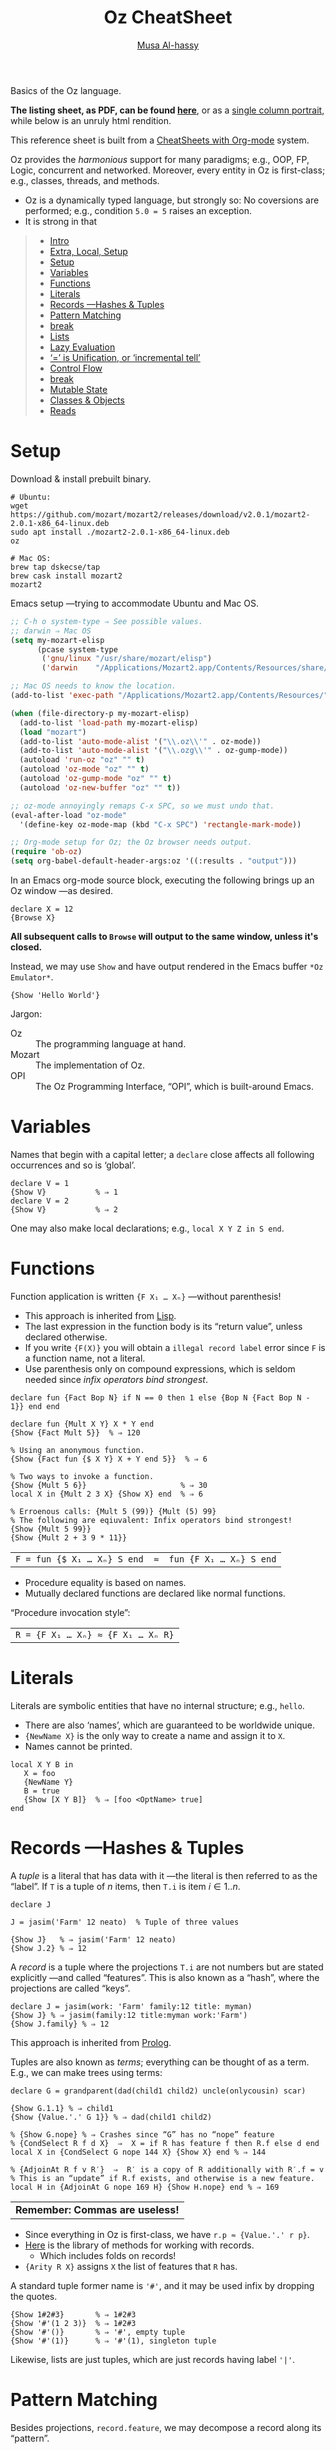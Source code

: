 # Created 2019-09-24 Tue 13:24
#+OPTIONS: toc:nil d:nil
#+OPTIONS: toc:nil d:nil
#+TITLE: Oz CheatSheet
#+AUTHOR: [[http://www.cas.mcmaster.ca/~alhassm/][Musa Al-hassy]]
#+export_file_name: README.org

Basics of the Oz language.

*The listing sheet, as PDF, can be found
 [[file:CheatSheet.pdf][here]]*,
 or as a [[file:CheatSheet_Portrait.pdf][single column portrait]],
 while below is an unruly html rendition.

This reference sheet is built from a
[[https://github.com/alhassy/CheatSheet][CheatSheets with Org-mode]]
system.

#+toc: headlines 2
#+macro: blurb Basics of the Oz language.

#+latex_header: \usepackage{titling,parskip}
#+latex_header: \usepackage{eufrak} % for mathfrak fonts
#+latex_header: \usepackage{multicol,xparse,newunicodechar}

#+latex_header: \usepackage{etoolbox}

#+latex_header: \newif\iflandscape
#+latex_header: \landscapetrue

#+latex_header_extra: \iflandscape \usepackage[landscape, margin=0.5in]{geometry} \else \usepackage[margin=0.5in]{geometry} \fi

#+latex_header: \def\cheatsheetcols{2}
#+latex_header: \AfterEndPreamble{\begin{multicols}{\cheatsheetcols}}
#+latex_header: \AtEndDocument{ \end{multicols} }

#+latex_header: \let\multicolmulticols\multicols
#+latex_header: \let\endmulticolmulticols\endmulticols
#+latex_header: \RenewDocumentEnvironment{multicols}{mO{}}{\ifnum#1=1 #2 \def\columnbreak{} \else \multicolmulticols{#1}[#2] \fi}{\ifnum#1=1 \else \endmulticolmulticols\fi}

#+latex_header: \def\maketitle{}
#+latex: \fontsize{9}{10}\selectfont

#+latex_header: \def\cheatsheeturl{}

#+latex_header: \usepackage[dvipsnames]{xcolor} % named colours
#+latex: \definecolor{grey}{rgb}{0.5,0.5,0.5}

#+latex_header: \usepackage{color}
#+latex_header: \definecolor{darkgreen}{rgb}{0.0, 0.3, 0.1}
#+latex_header: \definecolor{darkblue}{rgb}{0.0, 0.1, 0.3}
#+latex_header: \hypersetup{colorlinks,linkcolor=darkblue,citecolor=darkblue,urlcolor=darkgreen}

#+latex_header: \setlength{\parindent}{0pt}


#+latex_header: \def\cheatsheetitemsep{-0.5em}
#+latex_header: \let\olditem\item
#+latex_header_extra: \def\item{\vspace{\cheatsheetitemsep}\olditem}

#+latex_header: \usepackage{CheatSheet/UnicodeSymbols}

#+latex_header: \makeatletter
#+latex_header: \AtBeginEnvironment{minted}{\dontdofcolorbox}
#+latex_header: \def\dontdofcolorbox{\renewcommand\fcolorbox[4][]{##4}}
#+latex_header: \makeatother



#+latex_header: \RequirePackage{fancyvrb}
#+latex_header: \DefineVerbatimEnvironment{verbatim}{Verbatim}{fontsize=\scriptsize}


#+latex_header: \usepackage{listings}
#+latex: \lstset{language=Oz}

Oz provides the /harmonious/ support for many paradigms; e.g.,
OOP, FP, Logic, concurrent and networked. Moreover, every entity
in Oz is first-class; e.g., classes, threads, and methods.

- Oz is a dynamically typed language, but strongly so:
  No coversions are performed; e.g., condition ~5.0 = 5~ raises an exception.
- It is strong in that

#+latex_header: \def\cheatsheeturl{https://github.com/alhassy/OzCheatSheet}

#+latex_header: \def\cheatsheetcols{2}
#+latex_header: \landscapetrue
#+latex_header: \def\cheatsheetitemsep{-0.5em}

#+latex_header: \newunicodechar{𝑻}{\ensuremath{T}}
#+latex_header: \newunicodechar{⊕}{\ensuremath{\oplus}}
#+latex_header: \newunicodechar{≈}{\ensuremath{\approx}}

#+begin_quote
- [[#intro][Intro]]
- [[#extra-local-setup][Extra, Local, Setup]]
- [[#setup][Setup]]
- [[#variables][Variables]]
- [[#functions][Functions]]
- [[#literals][Literals]]
- [[#records----hashes--tuples][Records ---Hashes & Tuples]]
- [[#pattern-matching][Pattern Matching]]
- [[#break][break]]
- [[#lists][Lists]]
- [[#lazy-evaluation][Lazy Evaluation]]
- [[#-is-unification-or-incremental-tell][‘=’ is Unification, or ‘incremental tell’]]
- [[#control-flow][Control Flow]]
- [[#break][break]]
- [[#mutable-state][Mutable State]]
- [[#classes--objects][Classes & Objects]]
- [[#reads][Reads]]
#+end_quote

* Setup


Download & install prebuilt binary.
#+begin_src shell
# Ubuntu:
wget https://github.com/mozart/mozart2/releases/download/v2.0.1/mozart2-2.0.1-x86_64-linux.deb
sudo apt install ./mozart2-2.0.1-x86_64-linux.deb
oz

# Mac OS:
brew tap dskecse/tap
brew cask install mozart2
mozart2
#+end_src

Emacs setup ---trying to accommodate Ubuntu and Mac OS.
#+begin_src emacs-lisp
;; C-h o system-type ⇒ See possible values.
;; darwin ⇒ Mac OS
(setq my-mozart-elisp
      (pcase system-type
       ('gnu/linux "/usr/share/mozart/elisp")
       ('darwin    "/Applications/Mozart2.app/Contents/Resources/share/mozart/elisp")))

;; Mac OS needs to know the location.
(add-to-list 'exec-path "/Applications/Mozart2.app/Contents/Resources/")

(when (file-directory-p my-mozart-elisp)
  (add-to-list 'load-path my-mozart-elisp)
  (load "mozart")
  (add-to-list 'auto-mode-alist '("\\.oz\\'" . oz-mode))
  (add-to-list 'auto-mode-alist '("\\.ozg\\'" . oz-gump-mode))
  (autoload 'run-oz "oz" "" t)
  (autoload 'oz-mode "oz" "" t)
  (autoload 'oz-gump-mode "oz" "" t)
  (autoload 'oz-new-buffer "oz" "" t))

;; oz-mode annoyingly remaps C-x SPC, so we must undo that.
(eval-after-load "oz-mode"
  '(define-key oz-mode-map (kbd "C-x SPC") 'rectangle-mark-mode))

;; Org-mode setup for Oz; the Oz browser needs output.
(require 'ob-oz)
(setq org-babel-default-header-args:oz '((:results . "output")))
#+end_src

In an Emacs org-mode source block, executing the following brings up an Oz window ---as desired.
#+begin_src oz
declare X = 12
{Browse X}
#+end_src

*All subsequent calls to ~Browse~ will output to the same window, unless it's closed.*

Instead, we may use ~Show~ and have output rendered in the Emacs buffer ~*Oz Emulator*~.
#+begin_src oz
{Show 'Hello World'}
#+end_src

Jargon:
- Oz :: The programming language at hand.
- Mozart :: The implementation of Oz.
- OPI :: The Oz Programming Interface, “OPI”, which is built-around Emacs.

* Variables

Names that begin with a capital letter; a ~declare~ close affects all following occurrences and so is ‘global’.
#+begin_src oz
declare V = 1
{Show V}           % ⇒ 1
declare V = 2
{Show V}           % ⇒ 2
#+end_src
One may also make local declarations; e.g., ~local X Y Z in S end~.

* Functions

Function application is written ~{F X₁ … Xₙ}~ ---without parenthesis!
- This approach is inherited from [[https://github.com/alhassy/ElispCheatSheet][Lisp]].
- The last expression in the function body is its “return value”, unless declared otherwise.
- If you write ~{F(X)}~ you will obtain a ~illegal record label~ error since ~F~ is a function name, not a literal.
- Use parenthesis only on compound expressions, which is seldom needed since
  /infix operators bind strongest/.

#+begin_src oz
declare fun {Fact Bop N} if N == 0 then 1 else {Bop N {Fact Bop N - 1}} end end

declare fun {Mult X Y} X * Y end
{Show {Fact Mult 5}}  % ⇒ 120

% Using an anonymous function.
{Show {Fact fun {$ X Y} X + Y end 5}}  % ⇒ 6

% Two ways to invoke a function.
{Show {Mult 5 6}}                     % ⇒ 30
local X in {Mult 2 3 X} {Show X} end  % ⇒ 6

% Erroenous calls: {Mult 5 (99)} {Mult (5) 99}
% The following are eqiuvalent: Infix operators bind strongest!
{Show {Mult 5 99}}
{Show {Mult 2 + 3 9 * 11}}
#+end_src

| ~F = fun {$ X₁ … Xₙ} S end  ≈  fun {F X₁ … Xₙ} S end~ |

- Procedure equality is based on names.
- Mutually declared functions are declared like normal functions.

“Procedure invocation style”:
| ~R = {F X₁ … Xₙ} ≈ {F X₁ … Xₙ R}~ |

* Literals

Literals are symbolic entities that have no internal structure; e.g., ~hello~.
- There are also ‘names’, which are guaranteed to be worldwide unique.
- ~{NewName X}~ is the only way to create a name and assign it to ~X~.
- Names cannot be printed.
#+begin_src oz
local X Y B in
   X = foo
   {NewName Y}
   B = true
   {Show [X Y B]}  % ⇒ [foo <OptName> true]
end
#+end_src

* Records ---Hashes & Tuples

A /tuple/ is a literal that has data with it ---the literal is then referred to as
the “label”.
If ~T~ is a tuple of $n$ items, then ~T.i~ is item $i ∈ 1..n$.
#+begin_src oz
declare J

J = jasim('Farm' 12 neato)  % Tuple of three values

{Show J}   % ⇒ jasim('Farm' 12 neato)
{Show J.2} % ⇒ 12
#+end_src

A /record/ is a tuple where the projections ~T.i~ are not numbers
but are stated explicitly ---and called “features”. This is also known as a “hash”,
where the projections are called “keys”.
#+begin_src oz
declare J = jasim(work: 'Farm' family:12 title: myman)
{Show J} % ⇒ jasim(family:12 title:myman work:'Farm')
{Show J.family} % ⇒ 12
#+end_src

This approach is inherited from [[https://github.com/alhassy/PrologCheatSheet][Prolog]].

Tuples are also known as /terms/; everything can be thought of as a term.
E.g., we can make trees using terms:
#+begin_src oz
declare G = grandparent(dad(child1 child2) uncle(onlycousin) scar)

{Show G.1.1} % ⇒ child1
{Show {Value.'.' G 1}} % ⇒ dad(child1 child2)

% {Show G.nope} % ⇒ Crashes since “G” has no “nope” feature
% {CondSelect R f d X}  ⇒  X = if R has feature f then R.f else d end
local X in {CondSelect G nope 144 X} {Show X} end % ⇒ 144

% {AdjoinAt R f v R′}  ⇒  R′ is a copy of R additionally with R′.f = v
% This is an “update” if R.f exists, and otherwise is a new feature.
local H in {AdjoinAt G nope 169 H} {Show H.nope} end % ⇒ 169
#+end_src

| *Remember: Commas are useless!* |

- Since everything in Oz is first-class, we have ~r.p ≈ {Value.'.' r p}~.
- [[https://mozart.github.io/mozart-v1/doc-1.4.0/base/record.html#section.records.records][Here]] is the library of methods for working with records.
  - Which includes folds on records!
- ~{Arity R X}~ assigns ~X~ the list of features that ~R~ has.

A standard tuple former name is ~'#'~, and it may be used infix by dropping the quotes.
#+begin_src oz
{Show 1#2#3}       % ⇒ 1#2#3
{Show '#'(1 2 3)}  % ⇒ 1#2#3
{Show '#'()}       % ⇒ '#', empty tuple
{Show '#'(1)}      % ⇒ '#'(1), singleton tuple
#+end_src

Likewise, lists are just tuples, which are just records having label ~'|'~.

* Pattern Matching

Besides projections, ~record.feature~, we may decompose a record along its “pattern”.

Below, taking binary trees to have a value and two children, we /declare/ three names ~Val, L, R~
by decomposing the shape of the input ~Tree~.
#+begin_src oz
declare
fun {GetValue Tree}
   local tree(Val L R) = Tree in Val end
end

{Show {GetValue tree(1 nil nil)}} % ⇒ 1
% {Show {GetValue illFormed}} % ⇒ Crashes: Cannot match tree pattern.
#+end_src

We may also perform explicit pattern-matching, which implicitly introduces names.
#+begin_src oz
local T = person(jasim farm 12) in
   case T
   of tree(X Y Z) then {Show Y}
   [] person(X Y Z) then {Show X}
   else {Show 'I’m so lost'}
   end end
#+end_src

We may omit the ~else~ and any ~[]~-alternative clauses, but may encounter an exception if all matches fail.
In which case, we could enclose the dangerous call in ~try ⋯ catch _ then ⋯ end~ to ignore an exception
and continue doing something else.

#+latex: \columnbreak
* Lists
Oz supports heterogeneous lists.
- Lists are just tuples ---whence projections 1 and 2!
#+begin_src oz
% Lists items seperated by a space.
declare L = ['a' 2.8 "3" four]

% Projection functions “head” and “tail”
{Show L.1} % ⇒ a
{Show L.2} % ⇒ [2.8 [51] four] ; strings are lists of ascii chars

% Lists are constructed using |, “cons”.
{Show 'x'|2|'z'|nil }  % ⇒ ['x' 2 'z']

% Decompose L into the “pattern” X|Y|Tail
case L of X|Y|Tail then {Show Y} end    % ⇒ 2

% Lists may also be written in prefix, or ‘record’, form.
{Show '|'(1 '|'(2 nil))} % ⇒ [1 2]

% Example higher-order function on lists
fun {Map XS F}
   case XS of nil  then nil
           [] X|Xr then {F X}|{Map Xr F} end end

{Show {Map [1 2 3 4] fun {$X} X*X end}} % ⇒ [1 4 9 16]
#+end_src

* Lazy Evaluation

Demand-driven: Get as much input as needed to make progress.
- Mark functions using the ~lazy~ keyword.
#+begin_src oz
declare fun lazy {Ints N} N|{Ints N + 1} end

case {Ints 3} of X|Y|More then {Show X + Y} end  % ⇒ X = 3, Y = 4  ⇒  7
#+end_src

* ‘=’ is Unification, or ‘incremental tell’

Operationally ~X = Y~ behaves as follows:
1. If either is unbound, assign it to the other one.
2. Otherwise, they are both terms.
   - Suppose $X ≈ f(e₁ … eₙ)$ and $Y ≈ g(d₁ … dₘ)$.
   - If ~f~ is different from ~g~, or ~n~ different from ~m~, then crash.
   - Recursively perform ~eᵢ = dᵢ~.

| “Unification lets us solve equations!” |

#+begin_src oz
local X Y in
   % Fact: We know that Jasim loves kalthum
   Y = loves(jasim kalthum)
   % Query: Who is loved by Jasim?
   loves(jasim X) = loves(jasim kalthum)
   {Show X} % ⇒ kalthum
end
#+end_src

*This is why Oz variables are single assignment!*

For Boolean equality, one uses ~==~ or, alternatively,
~{Value.'==' X Y R}~
to set ~R~ to be true if ~X ≈ Y~ and false otherwise.
Likewise, for other infix relations ~\=, =<, <, >=, >~
and lazy infix connectives ~andthen~ and ~orthen~.

Here's another example; “wildcard” ~_~ is used to match anything
---so-called “anonymous variable”.
#+begin_src oz
declare Second L
[a b c] = L
L = [_ Second _]
{Show Second} % ⇒ b
#+end_src

| Whence, pattern matching is unification! |

Unification is the primary method of computation in [[https://github.com/alhassy/PrologCheatSheet][Prolog]].

* Control Flow

- Empty ~skip~: Do nothing.
- Sequencing ~S₁ S₂~: Execute ~S₁~ then ~S₂~.
  - A single whitespace suffices to sequence two statements.
  #+begin_src oz
  local X Y in skip X = 1 Y = 2 end
  #+end_src
- Conditional ~if B then S₁ else Sₑ end~:
  Usual conditional if ~B~ is Boolean; crash otherwise.
  #+begin_src oz
  % Contraction
    if B₁ then S₁ else if B₂ then S₂ else S₃ end end
  ≈ if B₁ then S₁ elseif B₂ then S₂ else S₃ end

  % No “else”
    if B then S end
  ≈ if B then S else skip end
  #+end_src

  Here's a for-loop for printing the first 10 natural numbers ---c.f. ~Map~ above.
#+begin_src oz
local [From To Step DoTheThing] = [0 9 1 Show]
in {For From To Step DoTheThing} end
#+end_src

#+latex: \columnbreak
* Mutable State

#+begin_src oz
declare C

% Create a memory cell with an initial value
C = {NewCell 0}

% Access the value using “@”.
{Show  C}   % ⇒ <Cell>
{Show @C}   % ⇒ 0

% Update using “:=”.
C := @C + 1
{Show @C}   % ⇒ 1
#+end_src

- Class :: A record consisting of method names and attributes.
- Object :: A record consisting of a class and a private function from the class' names to values.
  - ~obj.method~ denotes calling the private function of ~obj~ with name ~method~.
See [[https://pdfs.semanticscholar.org/a1a1/2ed02d3da1bdfcc872a6cf63525ec26bdf2f.pdf][here]] for examples.

* Reads

- [[https://mozart.github.io/mozart-v1/doc-1.4.0/base/index.html][Oz Standard Library]]
- [[http://www.cas.mcmaster.ca/~armstmp/3mi3-2019/notes/other-content/oz-demo.html#Calling-functions/procedures][Oz Demo]] ---a brief & friendly introduction to Oz
- [[http://strasheela.sourceforge.net/strasheela/doc/Basics-1.html][First Steps in Oz]]
- [[http://dream.inf.ed.ac.uk/computing/installed/mozart/doc/tutorial/index.html][Tutorial of Oz]] ---slightly outdated but a very useful read
- [[https://pdfs.semanticscholar.org/a1a1/2ed02d3da1bdfcc872a6cf63525ec26bdf2f.pdf][A review of Oz and its implementation with Mozart]] ---terse & accessible 7 page read
- [[https://pdfs.semanticscholar.org/ded6/d2f9325fd4544f112f5236aed7e7b97da332.pdf][Logic Programming in Oz with Mozart]] ---explains how to do Prolog-like programming in Oz

#+latex: \columnbreak
